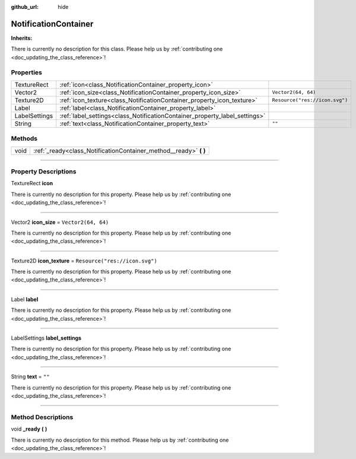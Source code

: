 :github_url: hide

.. DO NOT EDIT THIS FILE!!!
.. Generated automatically from Godot engine sources.
.. Generator: https://github.com/godotengine/godot/tree/master/doc/tools/make_rst.py.
.. XML source: https://github.com/godotengine/godot/tree/master/api/classes/NotificationContainer.xml.

.. _class_NotificationContainer:

NotificationContainer
=====================

**Inherits:** 

.. container:: contribute

	There is currently no description for this class. Please help us by :ref:`contributing one <doc_updating_the_class_reference>`!

.. rst-class:: classref-reftable-group

Properties
----------

.. table::
   :widths: auto

   +---------------+----------------------------------------------------------------------------+--------------------------------+
   | TextureRect   | :ref:`icon<class_NotificationContainer_property_icon>`                     |                                |
   +---------------+----------------------------------------------------------------------------+--------------------------------+
   | Vector2       | :ref:`icon_size<class_NotificationContainer_property_icon_size>`           | ``Vector2(64, 64)``            |
   +---------------+----------------------------------------------------------------------------+--------------------------------+
   | Texture2D     | :ref:`icon_texture<class_NotificationContainer_property_icon_texture>`     | ``Resource("res://icon.svg")`` |
   +---------------+----------------------------------------------------------------------------+--------------------------------+
   | Label         | :ref:`label<class_NotificationContainer_property_label>`                   |                                |
   +---------------+----------------------------------------------------------------------------+--------------------------------+
   | LabelSettings | :ref:`label_settings<class_NotificationContainer_property_label_settings>` |                                |
   +---------------+----------------------------------------------------------------------------+--------------------------------+
   | String        | :ref:`text<class_NotificationContainer_property_text>`                     | ``""``                         |
   +---------------+----------------------------------------------------------------------------+--------------------------------+

.. rst-class:: classref-reftable-group

Methods
-------

.. table::
   :widths: auto

   +------+----------------------------------------------------------------------+
   | void | :ref:`_ready<class_NotificationContainer_method__ready>` **(** **)** |
   +------+----------------------------------------------------------------------+

.. rst-class:: classref-section-separator

----

.. rst-class:: classref-descriptions-group

Property Descriptions
---------------------

.. _class_NotificationContainer_property_icon:

.. rst-class:: classref-property

TextureRect **icon**

.. container:: contribute

	There is currently no description for this property. Please help us by :ref:`contributing one <doc_updating_the_class_reference>`!

.. rst-class:: classref-item-separator

----

.. _class_NotificationContainer_property_icon_size:

.. rst-class:: classref-property

Vector2 **icon_size** = ``Vector2(64, 64)``

.. container:: contribute

	There is currently no description for this property. Please help us by :ref:`contributing one <doc_updating_the_class_reference>`!

.. rst-class:: classref-item-separator

----

.. _class_NotificationContainer_property_icon_texture:

.. rst-class:: classref-property

Texture2D **icon_texture** = ``Resource("res://icon.svg")``

.. container:: contribute

	There is currently no description for this property. Please help us by :ref:`contributing one <doc_updating_the_class_reference>`!

.. rst-class:: classref-item-separator

----

.. _class_NotificationContainer_property_label:

.. rst-class:: classref-property

Label **label**

.. container:: contribute

	There is currently no description for this property. Please help us by :ref:`contributing one <doc_updating_the_class_reference>`!

.. rst-class:: classref-item-separator

----

.. _class_NotificationContainer_property_label_settings:

.. rst-class:: classref-property

LabelSettings **label_settings**

.. container:: contribute

	There is currently no description for this property. Please help us by :ref:`contributing one <doc_updating_the_class_reference>`!

.. rst-class:: classref-item-separator

----

.. _class_NotificationContainer_property_text:

.. rst-class:: classref-property

String **text** = ``""``

.. container:: contribute

	There is currently no description for this property. Please help us by :ref:`contributing one <doc_updating_the_class_reference>`!

.. rst-class:: classref-section-separator

----

.. rst-class:: classref-descriptions-group

Method Descriptions
-------------------

.. _class_NotificationContainer_method__ready:

.. rst-class:: classref-method

void **_ready** **(** **)**

.. container:: contribute

	There is currently no description for this method. Please help us by :ref:`contributing one <doc_updating_the_class_reference>`!

.. |virtual| replace:: :abbr:`virtual (This method should typically be overridden by the user to have any effect.)`
.. |const| replace:: :abbr:`const (This method has no side effects. It doesn't modify any of the instance's member variables.)`
.. |vararg| replace:: :abbr:`vararg (This method accepts any number of arguments after the ones described here.)`
.. |constructor| replace:: :abbr:`constructor (This method is used to construct a type.)`
.. |static| replace:: :abbr:`static (This method doesn't need an instance to be called, so it can be called directly using the class name.)`
.. |operator| replace:: :abbr:`operator (This method describes a valid operator to use with this type as left-hand operand.)`
.. |bitfield| replace:: :abbr:`BitField (This value is an integer composed as a bitmask of the following flags.)`
